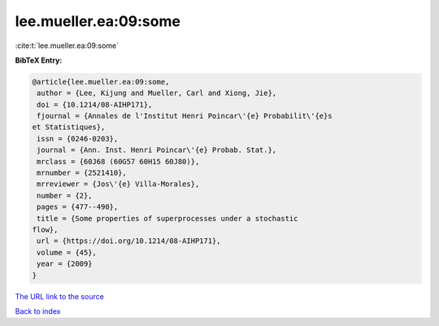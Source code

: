 lee.mueller.ea:09:some
======================

:cite:t:`lee.mueller.ea:09:some`

**BibTeX Entry:**

.. code-block:: bibtex

   @article{lee.mueller.ea:09:some,
    author = {Lee, Kijung and Mueller, Carl and Xiong, Jie},
    doi = {10.1214/08-AIHP171},
    fjournal = {Annales de l'Institut Henri Poincar\'{e} Probabilit\'{e}s
   et Statistiques},
    issn = {0246-0203},
    journal = {Ann. Inst. Henri Poincar\'{e} Probab. Stat.},
    mrclass = {60J68 (60G57 60H15 60J80)},
    mrnumber = {2521410},
    mrreviewer = {Jos\'{e} Villa-Morales},
    number = {2},
    pages = {477--490},
    title = {Some properties of superprocesses under a stochastic
   flow},
    url = {https://doi.org/10.1214/08-AIHP171},
    volume = {45},
    year = {2009}
   }
`The URL link to the source <ttps://doi.org/10.1214/08-AIHP171}>`_


`Back to index <../By-Cite-Keys.html>`_
